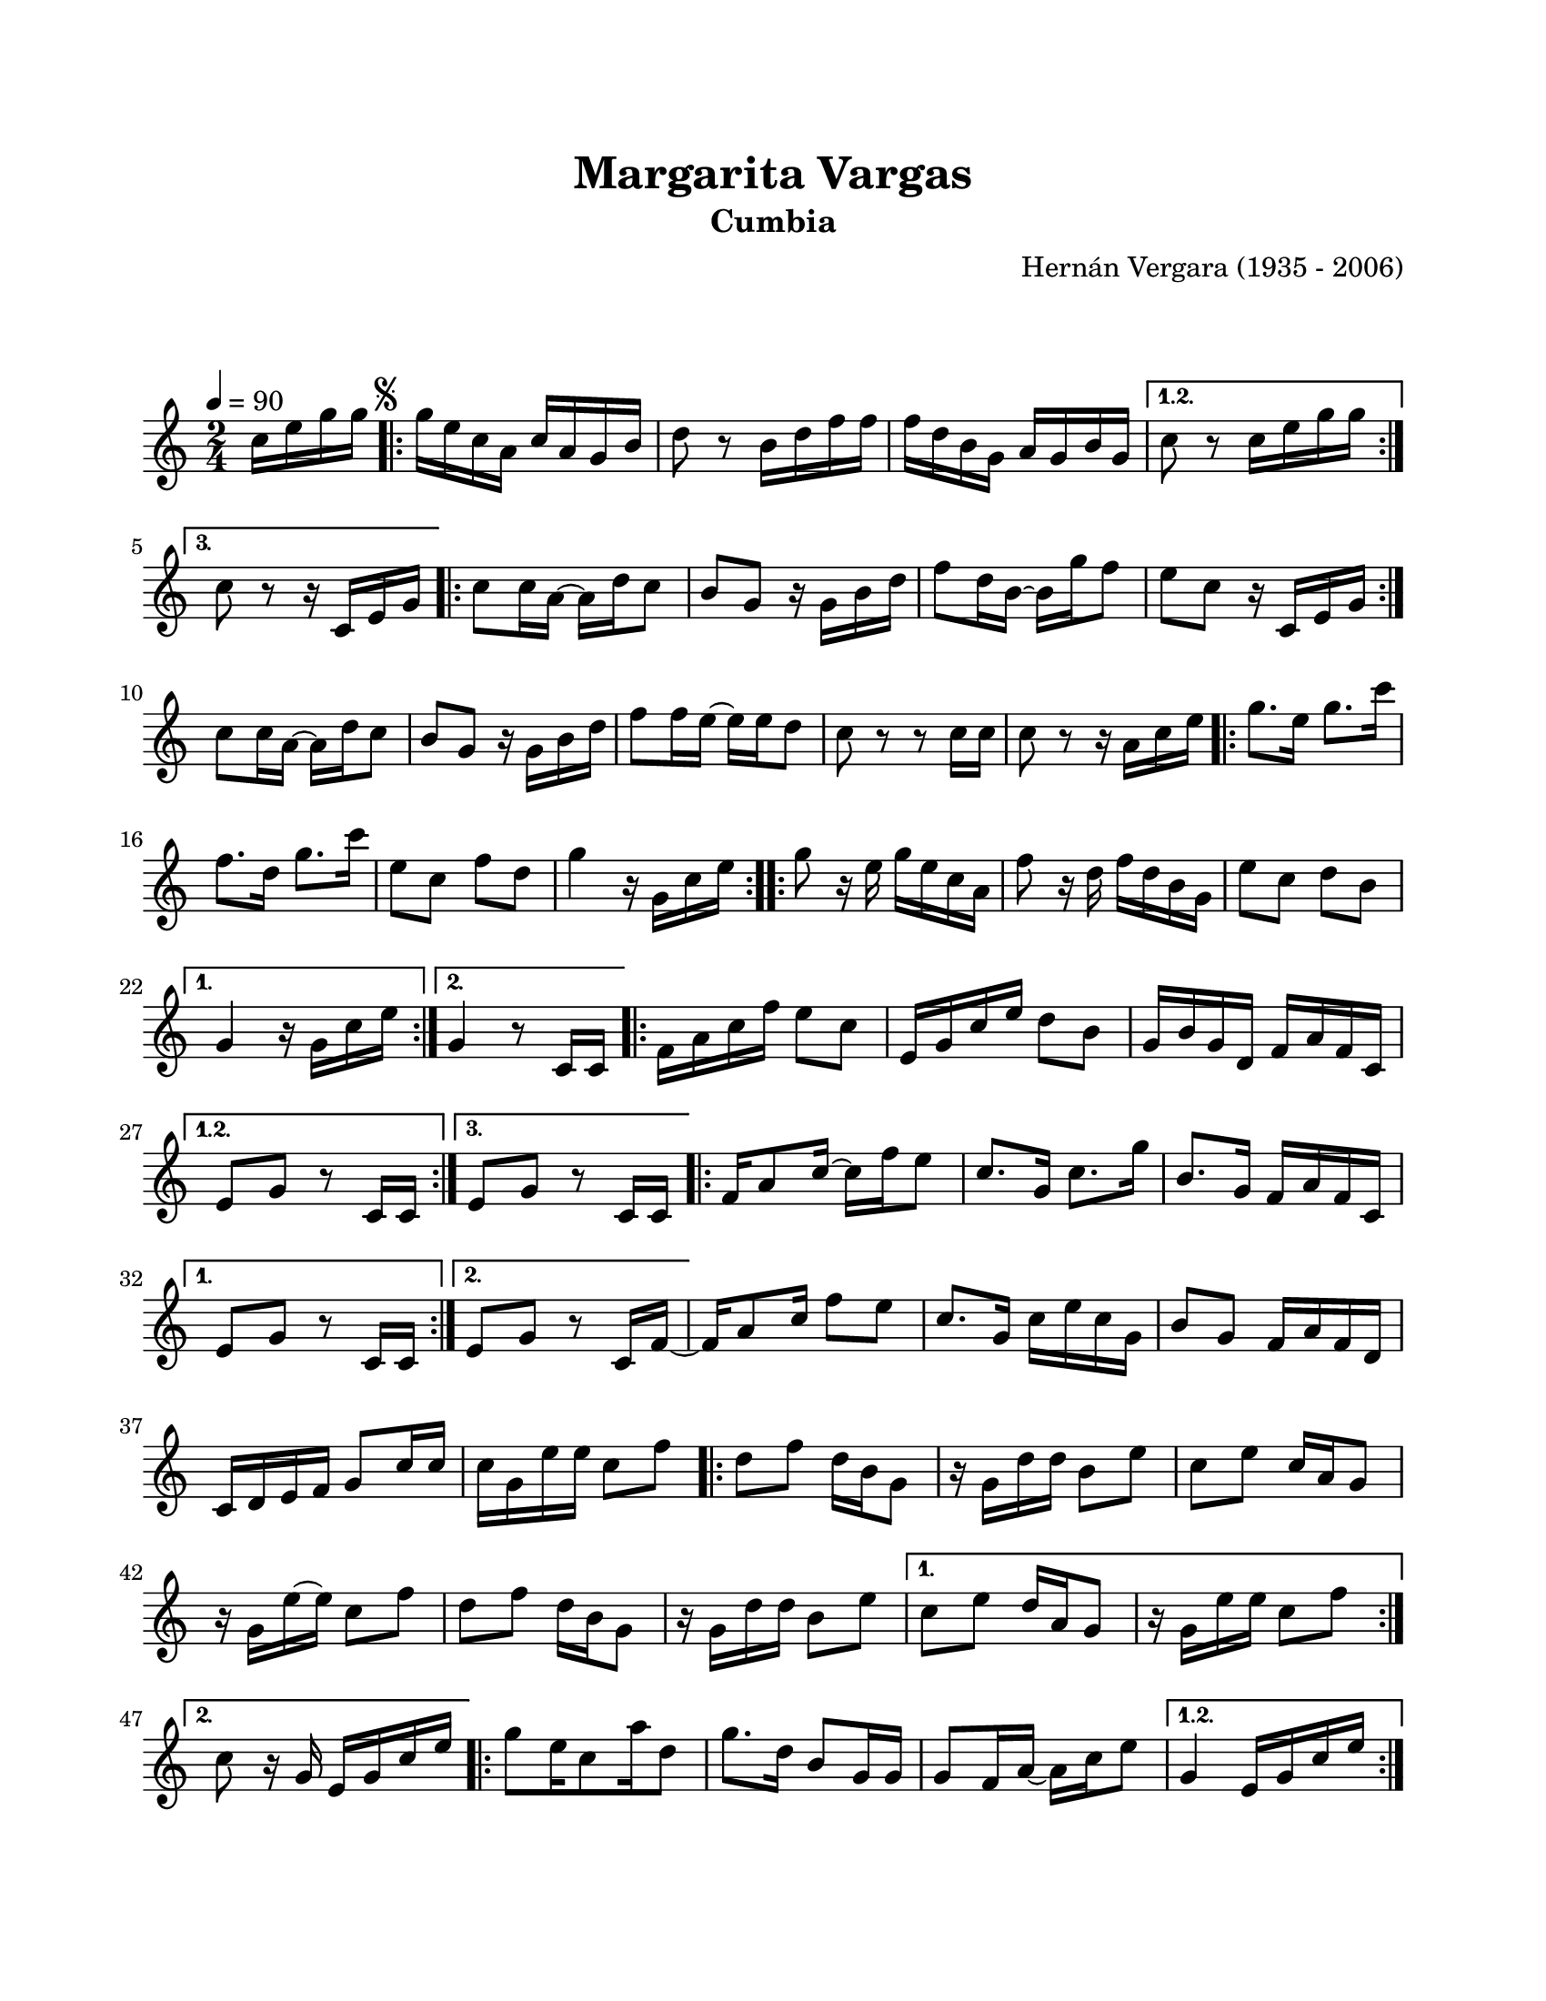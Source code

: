 \version "2.23.2"
\header {
	title = "Margarita Vargas"
	subtitle = "Cumbia"
	composer = "Hernán Vergara (1935 - 2006)"
	tagline = ##f
}

\paper {
	#(set-paper-size "letter")
	top-margin = 20
	left-margin = 20
	right-margin = 20
	bottom-margin = 25
	print-page-number = false
	indent = 0
}

\markup \vspace #2

global = {
	\time 2/4
	\tempo 4 = 90
	\key c \major
}

melodia = \new Voice \relative c' {
	\partial 4 c'16 e g g |
	\mark \markup { \small \musicglyph #"scripts.segno" }
	\repeat volta 3 {
		g16 e c a c a g b | d8 r8 b16 d f f | f d b g a g b g | 
	}
	\alternative {
		{ c8 r8 c16 e g g | }
		{ c,8 r8 r16 c,16 e g | }
	}
	\repeat volta 2 { 
		c8 c16 a ~ a d c8 | b8 g r16 g16 b d | f8 d16 b ~ b g' f8 | e8 c r16 c,16 e g |
	}
	c8 c16 a ~ a d c8 | b8 g r16 g16 b d | f8 f16 e ~ e e d8 | c8 r8 r8 c16 c | 
	c8 r8 r16 a16 c e |
	\repeat volta 2 {
		g8. e16 g8. c16 | f,8. d16 g8. c16 | e,8 c f d | g4 r16 g,16 c e |
	}
	\repeat volta 2 {
		g8 r16 e16 g e c a | f'8 r16 d16 f d b g | e'8 c d b |
	}
	\alternative {
		{ g4 r16 g16 c e | }
		{ g,4 r8 c,16 c | }
	}
	\repeat volta 3 {
		f16 a c f e8 c | e,16 g c e d8 b | g16 b g d f a f c |
	}
	\alternative {
		{ e8 g r8 c,16 c | }
		{ e8 g r8 c,16 c | }
	}
	\repeat volta 2 {
		f16 a8 c16 ~ c16 f 16 e8 | c8. g16 c8. g'16 | b,8. g16 f16 a f c |
	}
	\alternative {
		{ e8 g r8 c,16 c | }
		{ e8 g r8 c,16 f ~ | }
	}
	f16 a8 c16 f8 e8 | c8. g16 c e c g | b8 g f16 a f d | c16 d e f g8 c16 c |
	c16 g e' e c8 f |
	\repeat volta 2 {
		d8 f d16 b g8 | r16 g16 d' d b8 e | c8 e c16 a g8 | r16 g16 e' ~ e c8 f |
		d8 f d16 b g8 | r16 g16 d' d b8 e
	}
	\alternative {
		{ c8 e d16 a g8 | r16 g16 e' e c8 f | }
		{ c8 r16 g16 e g c e | }
	}
	\repeat volta 3 {
		g8 e16 c8 a'16 d,8 | g8. d16 b8 g16 g | g8 f16 a ~ a c e8 |  
	}
	\alternative {
		{ g,4 e16 g c e | }
		{ g,4 r8 c,16 c | }
	}
	\repeat volta 3 {
		f16 a c d e8 c | e,16 g c e d8 b | g16 b g d f a f c |
	}
	\alternative {
		{ e8 g r8 c,16 c | }
		{ e8 g r8 c,16 f ~ | }
	}
	f16 a8 c16 ~ c16 f e8 | c8. g16 c8. g'16 | b,8. g16 f a f c | e8 g r8 c,16 f ~ |
	f16 a8 c16 ~ c16 f e8 | c8. g16 c8. g'16 | b,8. g16 f a f d | c16 d e f g8 c16 c |
	c16 g e' e c8 f |
	\repeat volta 4 {
		d8 f d16 b g8 | r16 g16 d' d b8 e | 
		\mark \markup { \small \musicglyph #"scripts.coda" }
	}
	\alternative {
		{ c8 e d16 a g8 | r16 g16 e' e c8 f | }
		{ c8 r8 c16_\markup { \small \italic "D.S. al coda" } e g g | }
	}
	\break 
	%% salto para D.S al coda
	\mark \markup { \small \musicglyph #"scripts.coda" }
	\repeat volta 2 {
		c,8 e c16 a g8 | r16 g16 e' e c8 f | d8 f d16 b g8 | r16 g16 d' d b8 e8 |
	}
	c8 e c16 a g8 | r16 g16 e' e c8 f | d8 r8 r16 g,16 b d | g8 g r8 b,8 | 
	c8 r8 r4 |
	\bar "|."
}

acordes = \chordmode {
%% acordes de guitarra / mejorana
}

lirica = \lyricmode {
%% letra
}

\score { %% genera el PDF
<<
	\language "espanol"
	\new ChordNames {
		\set chordChanges = ##t
		\set noChordSymbol = ##f
		\override ChordName.font-size = #-0.9
		\override ChordName.direction = #UP
		\acordes
	}
	\new Staff
		<< \global \melodia >>
	\addlyrics \lirica
	\override Lyrics.LyricText.font-size = #-0.5
>>
\layout {}
}

\score { %% genera la muestra MIDI melódica
	\unfoldRepeats { \melodia }
	\midi { \tempo 4 = 90 } %% colocar tempo numérico para que se exporte a velocidad adecuada, por defecto está en 4 = 90
}